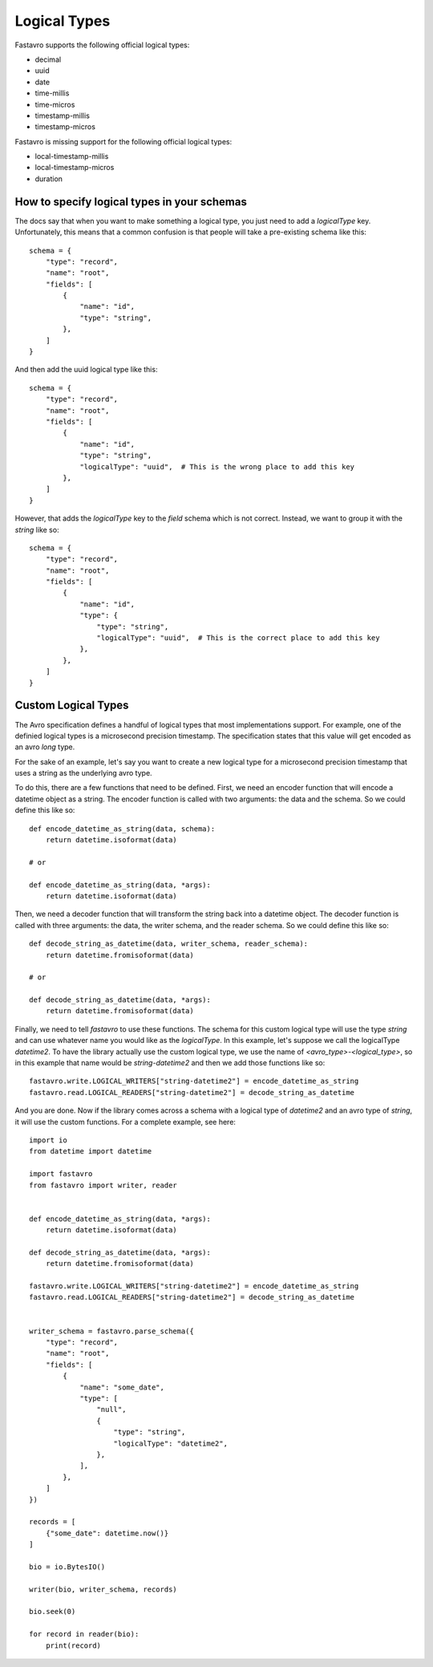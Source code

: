 Logical Types
=============

Fastavro supports the following official logical types:

* decimal
* uuid
* date
* time-millis
* time-micros
* timestamp-millis
* timestamp-micros

Fastavro is missing support for the following official logical types:

* local-timestamp-millis
* local-timestamp-micros
* duration

How to specify logical types in your schemas
--------------------------------------------

The docs say that when you want to make something a logical type, you just need
to add a `logicalType` key. Unfortunately, this means that a common confusion is
that people will take a pre-existing schema like this::

    schema = {
        "type": "record",
        "name": "root",
        "fields": [
            {
                "name": "id",
                "type": "string",
            },
        ]
    }

And then add the uuid logical type like this::

    schema = {
        "type": "record",
        "name": "root",
        "fields": [
            {
                "name": "id",
                "type": "string",
                "logicalType": "uuid",  # This is the wrong place to add this key
            },
        ]
    }

However, that adds the `logicalType` key to the `field` schema which is not
correct. Instead, we want to group it with the `string` like so::

    schema = {
        "type": "record",
        "name": "root",
        "fields": [
            {
                "name": "id",
                "type": {
                    "type": "string",
                    "logicalType": "uuid",  # This is the correct place to add this key
                },
            },
        ]
    }

Custom Logical Types
--------------------

The Avro specification defines a handful of logical types that most implementations support. For example, one of the definied logical types is a microsecond precision timestamp. The specification states that this value will get encoded as an avro `long` type.

For the sake of an example, let's say you want to create a new logical type for a microsecond precision timestamp that uses a string as the underlying avro type.

To do this, there are a few functions that need to be defined. First, we need an encoder function that will encode a datetime object as a string. The encoder function is called with two arguments: the data and the schema. So we could define this like so::

    def encode_datetime_as_string(data, schema):
        return datetime.isoformat(data)

    # or

    def encode_datetime_as_string(data, *args):
        return datetime.isoformat(data)

Then, we need a decoder function that will transform the string back into a datetime object. The decoder function is called with three arguments: the data, the writer schema, and the reader schema. So we could define this like so::

    def decode_string_as_datetime(data, writer_schema, reader_schema):
        return datetime.fromisoformat(data)

    # or

    def decode_string_as_datetime(data, *args):
        return datetime.fromisoformat(data)

Finally, we need to tell `fastavro` to use these functions. The schema for this custom logical type will use the type `string` and can use whatever name you would like as the `logicalType`. In this example, let's suppose we call the logicalType `datetime2`. To have the library actually use the custom logical type, we use the name of `<avro_type>-<logical_type>`, so in this example that name would be `string-datetime2` and then we add those functions like so::

    fastavro.write.LOGICAL_WRITERS["string-datetime2"] = encode_datetime_as_string
    fastavro.read.LOGICAL_READERS["string-datetime2"] = decode_string_as_datetime

And you are done. Now if the library comes across a schema with a logical type of `datetime2` and an avro type of `string`, it will use the custom functions. For a complete example, see here::

    import io
    from datetime import datetime

    import fastavro
    from fastavro import writer, reader


    def encode_datetime_as_string(data, *args):
        return datetime.isoformat(data)

    def decode_string_as_datetime(data, *args):
        return datetime.fromisoformat(data)

    fastavro.write.LOGICAL_WRITERS["string-datetime2"] = encode_datetime_as_string
    fastavro.read.LOGICAL_READERS["string-datetime2"] = decode_string_as_datetime


    writer_schema = fastavro.parse_schema({
        "type": "record",
        "name": "root",
        "fields": [
            {
                "name": "some_date",
                "type": [
                    "null",
                    {
                        "type": "string",
                        "logicalType": "datetime2",
                    },
                ],
            },
        ]
    })

    records = [
        {"some_date": datetime.now()}
    ]

    bio = io.BytesIO()

    writer(bio, writer_schema, records)

    bio.seek(0)

    for record in reader(bio):
        print(record)
